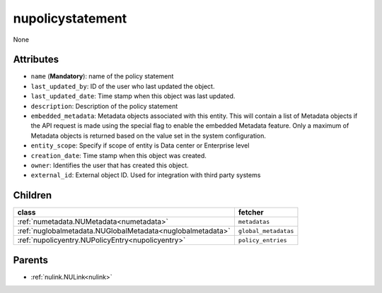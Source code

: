 .. _nupolicystatement:

nupolicystatement
===========================================

.. class:: nupolicystatement.NUPolicyStatement(bambou.nurest_object.NUMetaRESTObject,):

None


Attributes
----------


- ``name`` (**Mandatory**): name of the policy statement

- ``last_updated_by``: ID of the user who last updated the object.

- ``last_updated_date``: Time stamp when this object was last updated.

- ``description``: Description of the policy statement

- ``embedded_metadata``: Metadata objects associated with this entity. This will contain a list of Metadata objects if the API request is made using the special flag to enable the embedded Metadata feature. Only a maximum of Metadata objects is returned based on the value set in the system configuration.

- ``entity_scope``: Specify if scope of entity is Data center or Enterprise level

- ``creation_date``: Time stamp when this object was created.

- ``owner``: Identifies the user that has created this object.

- ``external_id``: External object ID. Used for integration with third party systems




Children
--------

================================================================================================================================================               ==========================================================================================
**class**                                                                                                                                                      **fetcher**

:ref:`numetadata.NUMetadata<numetadata>`                                                                                                                         ``metadatas`` 
:ref:`nuglobalmetadata.NUGlobalMetadata<nuglobalmetadata>`                                                                                                       ``global_metadatas`` 
:ref:`nupolicyentry.NUPolicyEntry<nupolicyentry>`                                                                                                                ``policy_entries`` 
================================================================================================================================================               ==========================================================================================



Parents
--------


- :ref:`nulink.NULink<nulink>`

